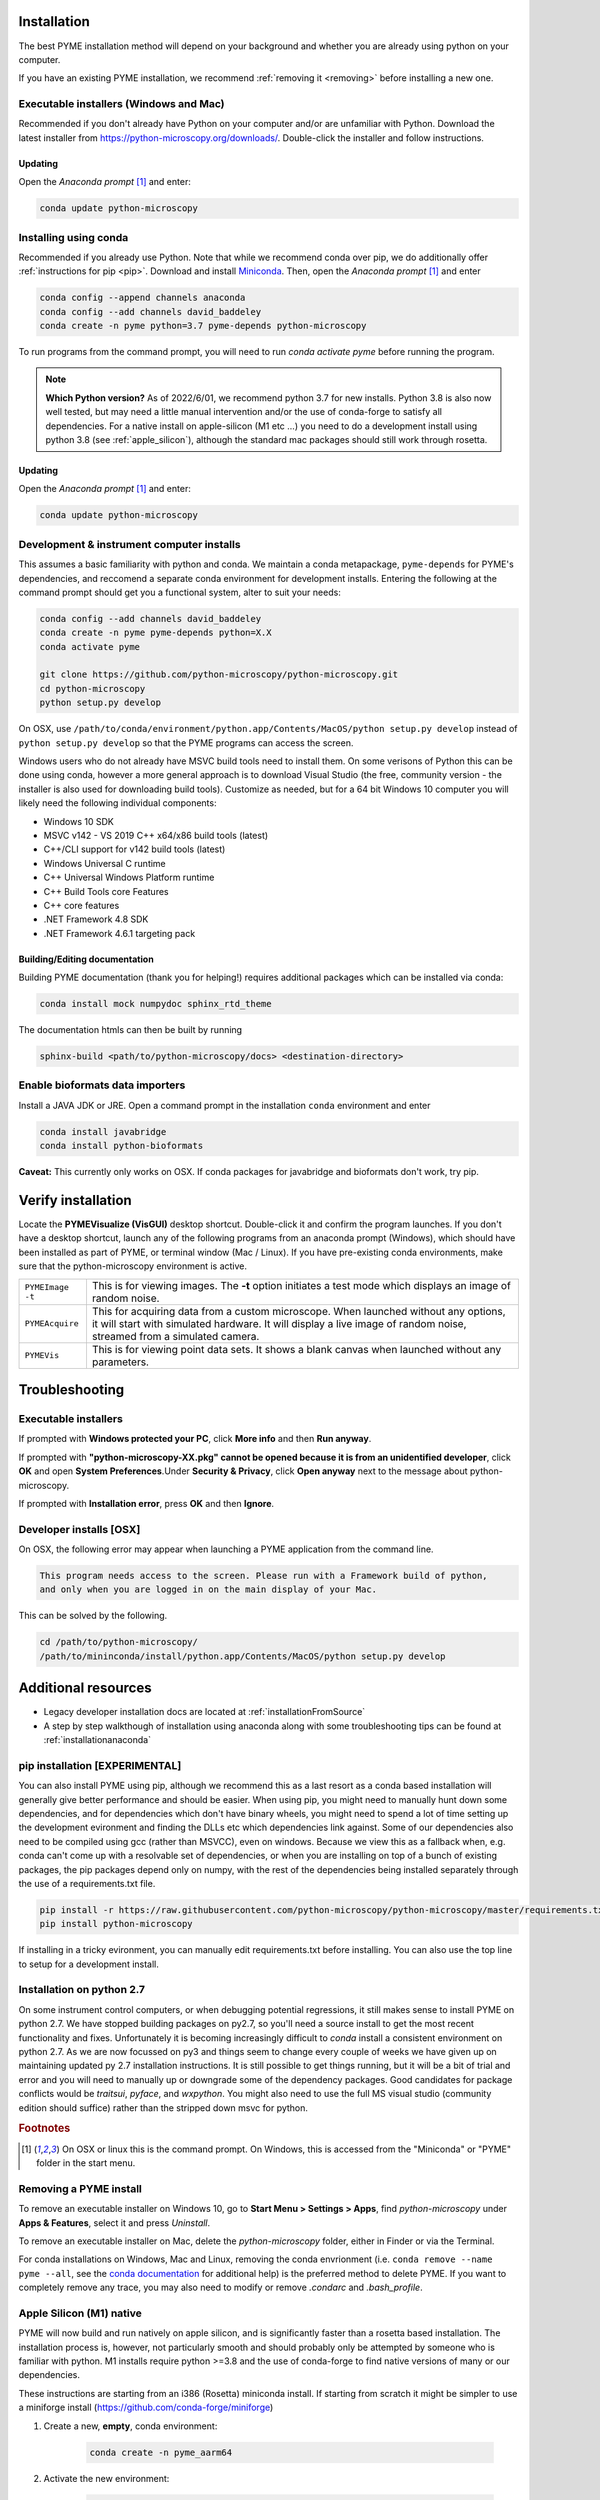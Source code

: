 .. _installation:

Installation
************

The best PYME installation method will depend on your background and whether you are already using python on your computer.

If you have an existing PYME installation, we recommend :ref:`removing it <removing>` before installing a new one.

Executable installers (Windows and Mac)
=======================================

Recommended if you don't already have Python on your computer and/or are unfamiliar with Python. Download the latest
installer from https://python-microscopy.org/downloads/. Double-click the installer and follow instructions.

Updating
---------

Open the *Anaconda prompt* [#anacondaprompt]_ and enter:

.. code-block:: bash

    conda update python-microscopy


Installing using conda
======================

Recommended if you already use Python. Note that while we recommend conda over pip, we do additionally offer :ref:`instructions for pip <pip>`.
Download and install `Miniconda <https://docs.conda.io/en/latest/miniconda.html>`_.
Then, open the *Anaconda prompt* [#anacondaprompt]_ and enter

.. code-block:: bash
	
    conda config --append channels anaconda
    conda config --add channels david_baddeley
    conda create -n pyme python=3.7 pyme-depends python-microscopy

To run programs from the command prompt, you will need to run `conda activate pyme` before running the program.

.. note::

    **Which Python version?** As of 2022/6/01, we recommend python 3.7 for new installs. Python 3.8 is also now well tested, but may need a little manual intervention and/or the use of conda-forge to 
    satisfy all dependencies. For a native install on apple-silicon (M1 etc ...) you need to do a development install using python 3.8 (see :ref:`apple_silicon`), although the standard mac packages should still work
    through rosetta.

Updating
---------

Open the *Anaconda prompt* [#anacondaprompt]_ and enter:

.. code-block:: bash

    conda update python-microscopy


Development & instrument computer installs
===========================================

This assumes a basic familiarity with python and conda. We maintain a conda metapackage, ``pyme-depends`` for PYME's dependencies, and reccomend a separate conda environment for development installs. Entering the following at the command prompt should get you a functional system, alter to suit your needs:

.. code-block:: bash
    
    conda config --add channels david_baddeley
    conda create -n pyme pyme-depends python=X.X
    conda activate pyme

    git clone https://github.com/python-microscopy/python-microscopy.git
    cd python-microscopy
    python setup.py develop

On OSX, use ``/path/to/conda/environment/python.app/Contents/MacOS/python setup.py develop`` instead  of ``python setup.py develop`` so that the PYME programs can access the screen. 

Windows users who do not already have MSVC build tools need to install them. On some verisons of Python this can be done using conda, however a more general approach is to download Visual Studio (the free, community version - the installer is also used for downloading build tools). 
Customize as needed, but for a 64 bit Windows 10 computer you will likely need the following individual components:

* Windows 10 SDK
* MSVC v142 - VS 2019 C++ x64/x86 build tools (latest)
* C++/CLI support for v142 build tools (latest)
* Windows Universal C runtime
* C++ Universal Windows Platform runtime
* C++ Build Tools core Features
* C++ core features
* .NET Framework 4.8 SDK
* .NET Framework 4.6.1 targeting pack 



Building/Editing documentation
---------------------------------

Building PYME documentation (thank you for helping!) requires additional packages which can be installed via conda:

.. code-block:: bash

    conda install mock numpydoc sphinx_rtd_theme

The documentation htmls can then be built by running 

.. code-block:: bash

    sphinx-build <path/to/python-microscopy/docs> <destination-directory>



Enable bioformats data importers
================================

Install a JAVA JDK or JRE. Open a command prompt in the installation ``conda`` 
environment and enter

.. code-block:: bash

    conda install javabridge
    conda install python-bioformats

**Caveat:** This currently only works on OSX. If conda packages for javabridge and bioformats don't work, try pip. 



Verify installation
*******************

Locate the **PYMEVisualize (VisGUI)** desktop shortcut. Double-click it and confirm the program launches. 
If you don't have a desktop shortcut, launch any of the following programs from an anaconda prompt (Windows), which should have been
installed as part of PYME, or terminal window (Mac / Linux). If you have pre-existing conda environments, make sure that the
python-microscopy environment is active.

.. tabularcolumns:: |p{4.5cm}|p{11cm}|

+-------------------------+----------------------------------------------------------------------------------------------------------------------+
| ``PYMEImage -t``        | This is for viewing images. The **-t** option initiates a test mode which displays an image of random noise.         |
+-------------------------+----------------------------------------------------------------------------------------------------------------------+
| ``PYMEAcquire``         | This for acquiring data from a custom microscope. When launched without any options, it will start with simulated    |
|                         | hardware. It will display a live image of random noise, streamed from a simulated camera.                            |
+-------------------------+----------------------------------------------------------------------------------------------------------------------+
| ``PYMEVis``             | This is for viewing point data sets. It shows a blank canvas when launched without any parameters.                   |
+-------------------------+----------------------------------------------------------------------------------------------------------------------+


Troubleshooting
***************

Executable installers
=====================
If prompted with **Windows protected your PC**, click **More info** and then **Run anyway**. 

If prompted with **"python-microscopy-XX.pkg" cannot be opened because it is from an unidentified developer**,
click **OK** and open **System Preferences**.Under **Security & Privacy**, click **Open anyway** next to the message
about python-microscopy.

If prompted with **Installation error**, press **OK** and then **Ignore**.

Developer installs [OSX]
========================

On OSX, the following error may appear when launching a PYME application from the command line.

.. code-block:: bash

    This program needs access to the screen. Please run with a Framework build of python, 
    and only when you are logged in on the main display of your Mac.

This can be solved by the following.

.. code-block:: bash

    cd /path/to/python-microscopy/
    /path/to/mininconda/install/python.app/Contents/MacOS/python setup.py develop


Additional resources
********************

- Legacy developer installation docs are located at :ref:`installationFromSource`
- A step by step walkthough of installation using anaconda along with some troubleshooting tips can be found at :ref:`installationanaconda`


.. _pip:

pip installation [EXPERIMENTAL]
===============================

You can also install PYME using pip, although we recommend this as a last resort as a conda based installation will generally give better performance and should be easier. When using pip, you might need to manually hunt down some dependencies, and for dependencies which don't have binary wheels, you might need to spend a lot of time setting up the development evironment and finding the DLLs etc which dependencies link against. Some of our dependencies also need to be compiled using gcc (rather than MSVCC), even on windows. Because we view this as a fallback when, e.g. conda can't come up
with a resolvable set of dependencies, or when you are installing on top of a bunch of existing packages, the pip packages depend only on numpy, with the rest of the dependencies being installed separately through the use of a requirements.txt file. 

.. code-block:: bash

    pip install -r https://raw.githubusercontent.com/python-microscopy/python-microscopy/master/requirements.txt
    pip install python-microscopy


If installing in a tricky evironment, you can manually edit requirements.txt before installing. You can also use the top line to setup for a development install.

Installation on python 2.7
==========================

On some instrument control computers, or when debugging potential regressions, it still makes sense to install PYME on
python 2.7. We have stopped building packages on py2.7, so you'll need a source install to get the most recent functionality
and fixes. Unfortunately it is becoming increasingly difficult to `conda` install a consistent environment on python 2.7.
As we are now focussed on py3 and things seem to change every couple of weeks we have given up on maintaining updated
py 2.7 installation instructions. It is still possible to get things running, but it will be a bit of trial and error and you will need to manually
up or downgrade some of the dependency packages. Good candidates for package conflicts would be `traitsui`, `pyface`, and
`wxpython`. You might also need to use the full MS visual studio (community edition should suffice) rather than the stripped down
msvc for python.

.. rubric:: Footnotes

.. [#anacondaprompt] On OSX or linux this is the command prompt. On Windows, this is accessed from the "Miniconda" or "PYME" folder in the start menu.

.. _removing:

Removing a PYME install
=======================

To remove an executable installer on Windows 10, go to **Start Menu > Settings > Apps**, find `python-microscopy` under
**Apps & Features**, select it and press *Uninstall*. 

To remove an executable installer on Mac, delete the `python-microscopy` folder, either in Finder or via the Terminal.

For conda installations on Windows, Mac and Linux, removing the conda envrionment 
(i.e. ``conda remove --name pyme --all``, see the `conda documentation <https://docs.conda.io/projects/conda/en/latest/user-guide/tasks/manage-environments.html#removing-an-environment>`__
for additional help) is the preferred method to delete PYME. If you want to completely remove
any trace, you may also need to modify or remove `.condarc` and `.bash_profile`.


.. _apple_silicon:

Apple Silicon (M1) native
=========================

PYME will now build and run natively on apple silicon, and is significantly faster than a rosetta based installation. The installation process is, however, not particularly smooth
and should probably only be attempted by someone who is familiar with python. M1 installs require python >=3.8 and the use of conda-forge to find native versions of many
or our dependencies. 

These instructions are starting from an i386 (Rosetta) miniconda install. If starting from scratch it might be simpler to use
a miniforge install (https://github.com/conda-forge/miniforge)

#. Create a new, **empty**, conda environment:
    
    .. code-block:: bash
        
        conda create -n pyme_aarm64

#. Activate the new environment:

    .. code-block:: bash

        conda activate pyme_aarm64

#. Setup so that this environment pulls arm64 packages:

    .. code-block:: bash

        conda env config vars set CONDA_SUBDIR=osx-arm64
        conda deactivate pyme_aarm64
        conda activate pyme_aarm64

#. Install (base) dependencies. Note, this list is incomplete and additional dependencies will likely need to be installed to resolve ``ImportErrors`` in some functionality:

    .. code-block:: bash

        conda install -c conda-forge python=3.8 numpy scipy matplotlib pytables pyopengl jinja2 cython pip requests pyyaml psutil pandas scikit-image scikit-learn sphinx
        conda install -c conda-forge traits traitsui==7.1.0 pyface==7.1.0

#. build wxpython from source (the wxpython package on conda-forge is broken):

    **NOTE 1:** This has to be done in a native (not rosetta) terminal for the wx configuration to detect the architecture correctly. 
    
    
    **NOTE 2:** This may be machine specific, but autoconf doesn't distinguish between native and x64 libraries, and was trying to link to an x64 (rather than arm64) 
    copy of libtiff. I fixed this by hacking ``wxPython-4.1.1/buildtools/build_wxwidgets.py`` to add ``"--with-libtiff=builtin"`` to the ``configure_options``.

    .. code-block:: bash

        pip download wxpython
        tar -xzf wxPython-4.1.1.tar.gz
        cd wxPython-4.1.1
        conda install -c conda-forge graphviz
        python build.py dox
        python build.py etg
        python build.py sip
        python build.py build
        python setup.py install


#. change to base python-microscopy directory, find relevant python.app executable, and do a development install

    .. code-block:: bash

        cd python-microscopy
        which python
        /Users/david/opt/miniconda3/envs/pyme_as/python.app/Contents/MacOS/python setup.py develop
    
    (modifying as appropriate)

#. Try running ``dh5view -t``, ``PYMEVis`` etc ... 

#. chase down any additional dependencies (e.g. toposort, pyfftw, zeroconf)

**Extra - optimised numpy**
Build numpy from source, linking against Accelerate, vecLib (https://stackoverflow.com/questions/69848969/how-to-build-numpy-from-source-linked-to-apple-accelerate-framework)
